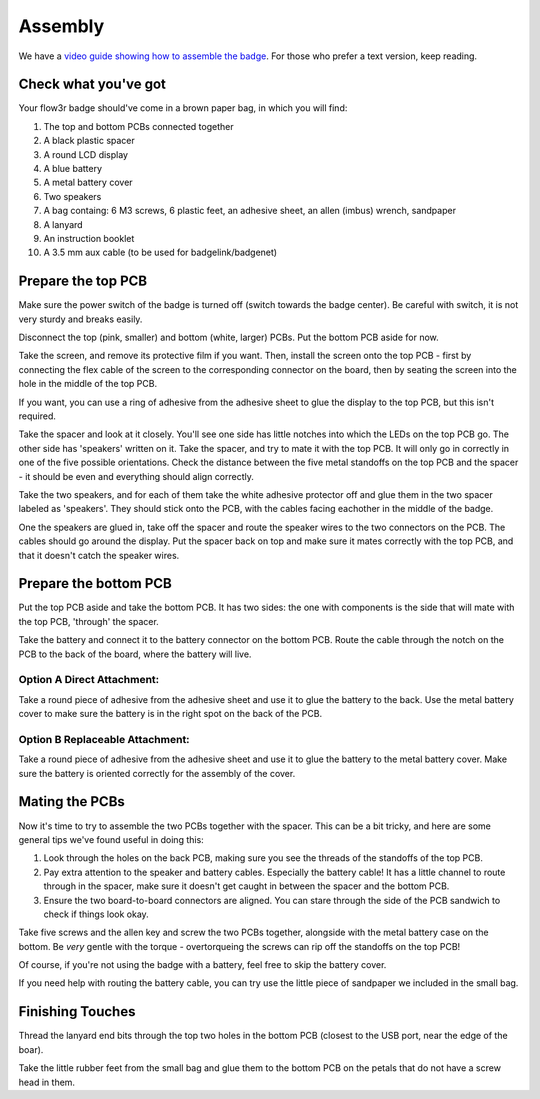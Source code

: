 Assembly
========

We have a `video guide showing how to assemble the badge <https://media.ccc.de/v/camp2023-101-the-flow3r-badge-assembly-i>`_. For those who prefer a text version, keep reading.

Check what you've got
---------------------

Your flow3r badge should've come in a brown paper bag, in which you will find:

1. The top and bottom PCBs connected together
2. A black plastic spacer
3. A round LCD display
4. A blue battery
5. A metal battery cover
6. Two speakers
7. A bag containg: 6 M3 screws, 6 plastic feet, an adhesive sheet, an allen (imbus) wrench, sandpaper
8. A lanyard
9. An instruction booklet
10. A 3.5 mm aux cable (to be used for badgelink/badgenet)

Prepare the top PCB
-------------------

Make sure the power switch of the badge is turned off (switch towards the badge center). Be careful with switch, it is not very sturdy and breaks easily.

Disconnect the top (pink, smaller) and bottom (white, larger) PCBs. Put the
bottom PCB aside for now.

Take the screen, and remove its protective film if you want. Then, install the
screen onto the top PCB - first by connecting the flex cable of the screen to
the corresponding connector on the board, then by seating the screen into the
hole in the middle of the top PCB.

If you want, you can use a ring of adhesive from the adhesive sheet to glue the
display to the top PCB, but this isn't required.

Take the spacer and look at it closely. You'll see one side has little notches
into which the LEDs on the top PCB go. The other side has 'speakers' written on
it. Take the spacer, and try to mate it with the top PCB. It will only go in
correctly in one of the five possible orientations. Check the distance between
the five metal standoffs on the top PCB and the spacer - it should be even and
everything should align correctly.

Take the two speakers, and for each of them take the white adhesive protector
off and glue them in the two spacer labeled as 'speakers'. They should stick
onto the PCB, with the cables facing eachother in the middle of the badge.

One the speakers are glued in, take off the spacer and route the speaker wires
to the two connectors on the PCB. The cables should go around the display. Put
the spacer back on top and make sure it mates correctly with the top PCB, and
that it doesn't catch the speaker wires.

Prepare the bottom PCB
----------------------

Put the top PCB aside and take the bottom PCB. It has two sides: the one with
components is the side that will mate with the top PCB, 'through' the spacer.

Take the battery and connect it to the battery connector on the bottom PCB.
Route the cable through the notch on the PCB to the back of the board, where the
battery will live.

Option A Direct Attachment:
^^^^^^^^^^^^^^^^^^^^^^^^^^^

Take a round piece of adhesive from the adhesive sheet and use it to glue the
battery to the back. Use the metal battery cover to make sure the battery is in
the right spot on the back of the PCB.

Option B Replaceable Attachment:
^^^^^^^^^^^^^^^^^^^^^^^^^^^^^^^^

Take a round piece of adhesive from the adhesive sheet and use it to glue the
battery to the metal battery cover. Make sure the battery is oriented correctly
for the assembly of the cover.

Mating the PCBs
---------------

Now it's time to try to assemble the two PCBs together with the spacer. This can
be a bit tricky, and here are some general tips we've found useful in doing
this:

1. Look through the holes on the back PCB, making sure you see the threads of
   the standoffs of the top PCB.
2. Pay extra attention to the speaker and battery cables. Especially the
   battery cable! It has a little channel to route through in the spacer, make
   sure it doesn't get caught in between the spacer and the bottom PCB.
3. Ensure the two board-to-board connectors are aligned. You can stare through
   the side of the PCB sandwich to check if things look okay.

Take five screws and the allen key and screw the two PCBs together, alongside
with the metal battery case on the bottom. Be *very* gentle with the torque -
overtorqueing the screws can rip off the standoffs on the top PCB!

Of course, if you're not using the badge with a battery, feel free to skip the
battery cover.

If you need help with routing the battery cable, you can try use the little
piece of sandpaper we included in the small bag.

Finishing Touches
-----------------

Thread the lanyard end bits through the top two holes in the bottom PCB
(closest to the USB port, near the edge of the boar).

Take the little rubber feet from the small bag and glue them to the bottom PCB
on the petals that do not have a screw head in them.

